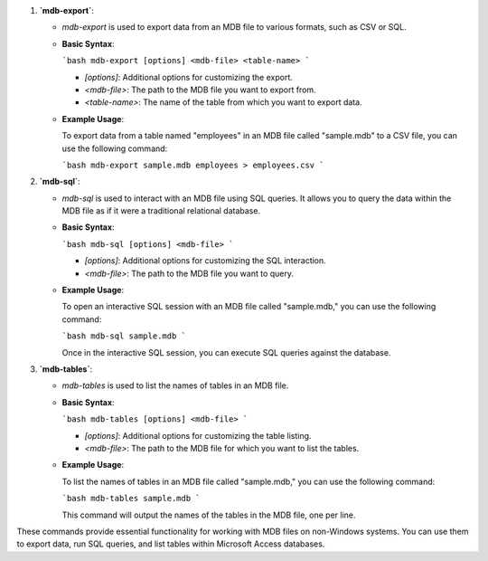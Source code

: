 1. **`mdb-export`**:

   - `mdb-export` is used to export data from an MDB file to various formats, such as CSV or SQL.

   - **Basic Syntax**:

     ```bash
     mdb-export [options] <mdb-file> <table-name>
     ```

     - `[options]`: Additional options for customizing the export.
     - `<mdb-file>`: The path to the MDB file you want to export from.
     - `<table-name>`: The name of the table from which you want to export data.

   - **Example Usage**:

     To export data from a table named "employees" in an MDB file called "sample.mdb" to a CSV file, you can use the following command:

     ```bash
     mdb-export sample.mdb employees > employees.csv
     ```

2. **`mdb-sql`**:

   - `mdb-sql` is used to interact with an MDB file using SQL queries. It allows you to query the data within the MDB file as if it were a traditional relational database.

   - **Basic Syntax**:

     ```bash
     mdb-sql [options] <mdb-file>
     ```

     - `[options]`: Additional options for customizing the SQL interaction.
     - `<mdb-file>`: The path to the MDB file you want to query.

   - **Example Usage**:

     To open an interactive SQL session with an MDB file called "sample.mdb," you can use the following command:

     ```bash
     mdb-sql sample.mdb
     ```

     Once in the interactive SQL session, you can execute SQL queries against the database.

3. **`mdb-tables`**:

   - `mdb-tables` is used to list the names of tables in an MDB file.

   - **Basic Syntax**:

     ```bash
     mdb-tables [options] <mdb-file>
     ```

     - `[options]`: Additional options for customizing the table listing.
     - `<mdb-file>`: The path to the MDB file for which you want to list the tables.

   - **Example Usage**:

     To list the names of tables in an MDB file called "sample.mdb," you can use the following command:

     ```bash
     mdb-tables sample.mdb
     ```

     This command will output the names of the tables in the MDB file, one per line.

These commands provide essential functionality for working with MDB files on non-Windows systems. You can use them to export data, run SQL queries, and list tables within Microsoft Access databases.
